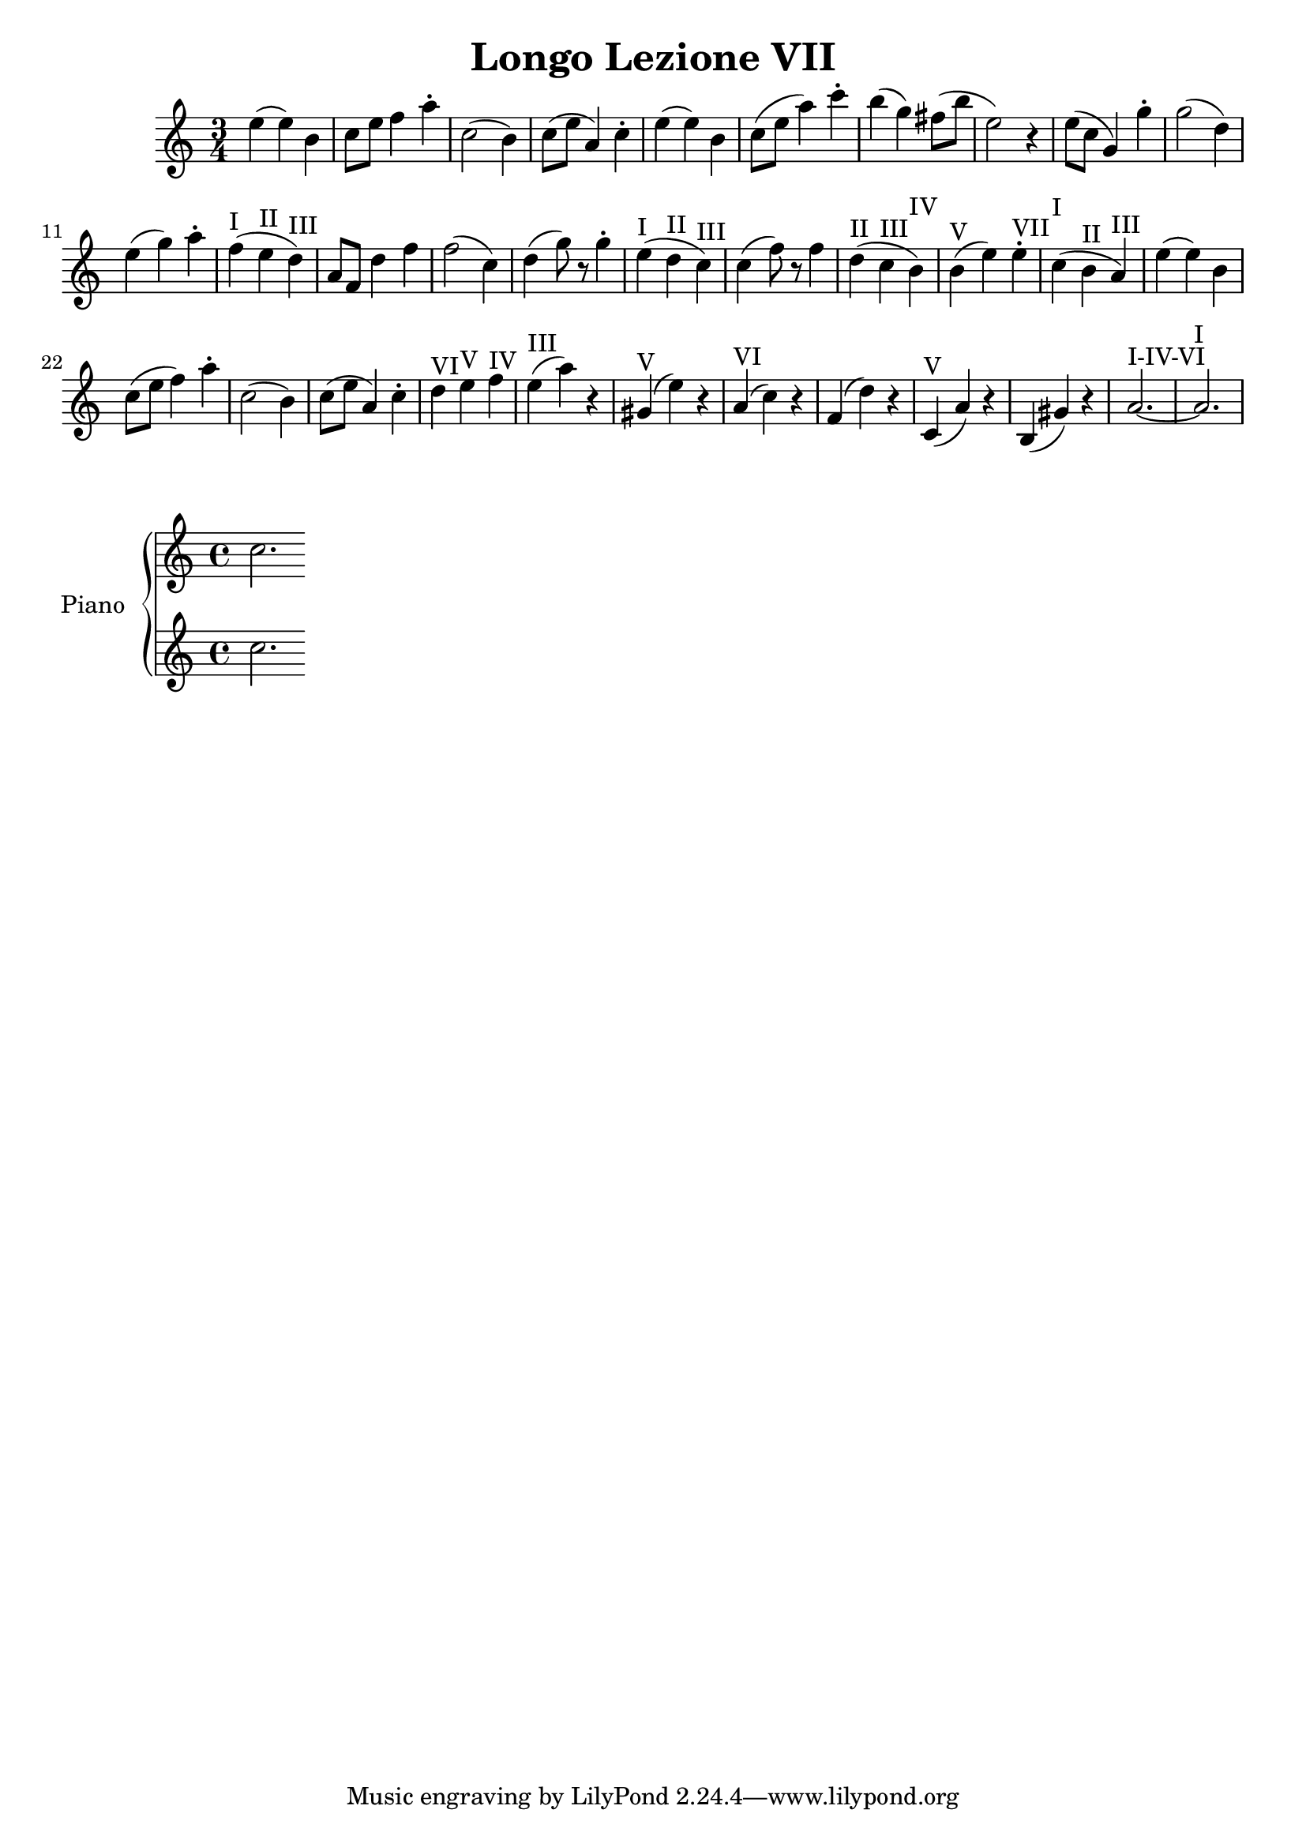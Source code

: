 \header {
  title = "Longo Lezione VII"
}

\score {


\language "italiano"

  \relative {
\time 3/4

    mi''4( mi) si
do8 mi fa4 la\staccato
do,2( si4)
do8( mi la,4) do\staccato
mi( mi) si
do8( mi la4) do\staccato
si( sol) fad8( si mi,2) r4
mi8( do sol4) sol'4\staccato
sol2( re4)
mi4( sol) la\staccato
fa(^I mi^II re)^III
la8 fa re'4 fa
fa2( do4)
re4( sol8) r8 sol4\staccato
mi4(^I re^II do)^III
do( fa8) r8 fa4
re(^II do^III si)^IV
si(^V mi) mi^VII\staccato
do(^I si^II la)^III
mi'( mi) si
do8( mi fa4) la\staccato
do,2( si4)
do8( mi la,4) do\staccato
re^VI mi^V fa^IV
mi(^III la) r4
sold,(^V mi') r4
la,(^VI do) r4
fa,( re') r4
do,(^V la') r4
si,( sold') r4
la2.~^I-IV-VI la^I
  }
  }


\new PianoStaff <<
  \set PianoStaff.instrumentName = #"Piano"
  \new Staff { do''2.}
  \new Staff { do''2. }

>>


  \layout {}
  \midi {}

